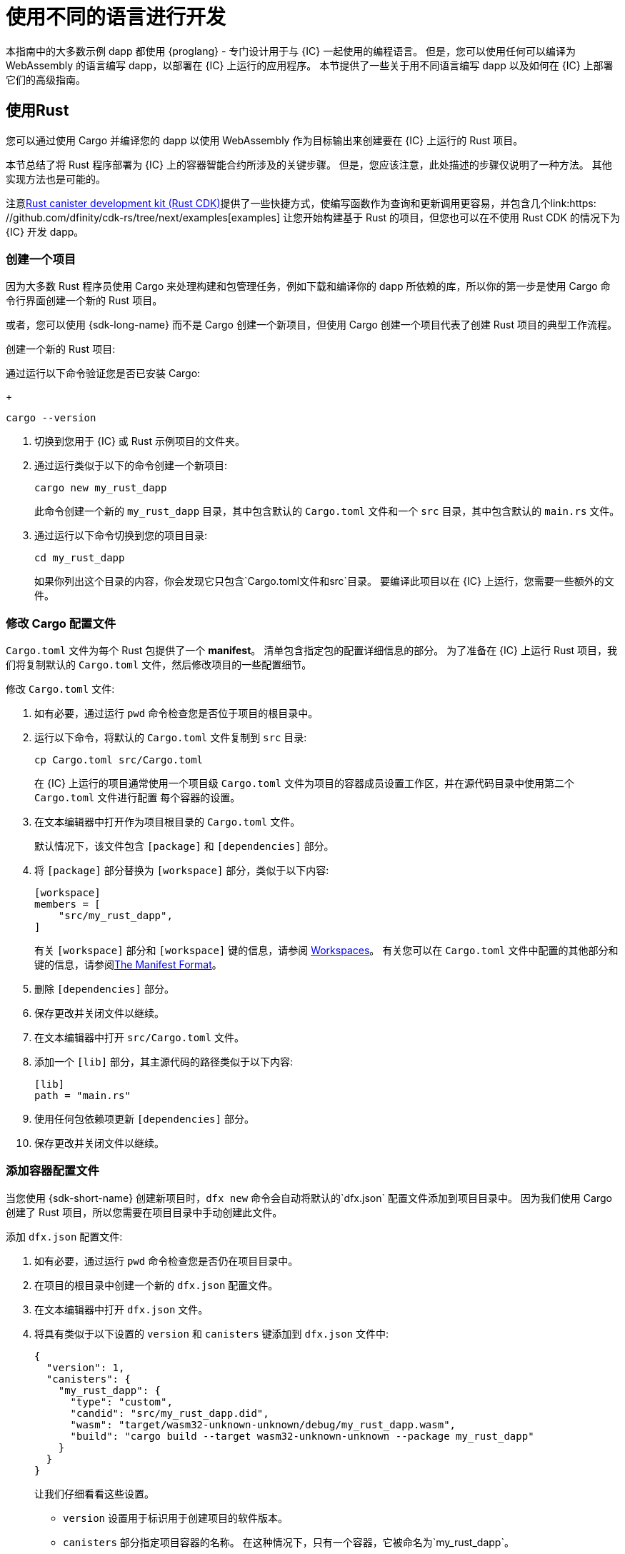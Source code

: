 = 使用不同的语言进行开发
:cpp: C++

本指南中的大多数示例 dapp 都使用 {proglang} - 专门设计用于与 {IC} 一起使用的编程语言。
但是，您可以使用任何可以编译为 WebAssembly 的语言编写 dapp，以部署在 {IC} 上运行的应用程序。
本节提供了一些关于用不同语言编写 dapp 以及如何在 {IC} 上部署它们的高级指南。

== 使用Rust

您可以通过使用 Cargo 并编译您的 dapp 以使用 WebAssembly 作为目标输出来创建要在 {IC} 上运行的 Rust 项目。

本节总结了将 Rust 程序部署为 {IC} 上的容器智能合约所涉及的关键步骤。
但是，您应该注意，此处描述的步骤仅说明了一种方法。
其他实现方法也是可能的。

注意link:https://github.com/dfinity/cdk-rs[Rust canister development kit (Rust CDK)]提供了一些快捷方式，使编写函数作为查询和更新调用更容易，并包含几个link:https: //github.com/dfinity/cdk-rs/tree/next/examples[examples] 让您开始构建基于 Rust 的项目，但您也可以在不使用 Rust CDK 的情况下为 {IC} 开发 dapp。

=== 创建一个项目

因为大多数 Rust 程序员使用 Cargo 来处理构建和包管理任务，例如下载和编译你的 dapp 所依赖的库，所以你的第一步是使用 Cargo 命令行界面创建一个新的 Rust 项目。

或者，您可以使用 {sdk-long-name} 而不是 Cargo 创建一个新项目，但使用 Cargo 创建一个项目代表了创建 Rust 项目的典型工作流程。

创建一个新的 Rust 项目:

[arabic]
.如果您还没有打开一个终端shell，请在您的本地计算机上打开一个终端外壳。
.通过运行以下命令验证您是否已安装 Cargo:
+
[source,bash]
----
cargo --version
----
. 切换到您用于 {IC} 或 Rust 示例项目的文件夹。
. 通过运行类似于以下的命令创建一个新项目:
+
[source,bash]
----
cargo new my_rust_dapp
----
+
此命令创建一个新的 `+my_rust_dapp+` 目录，其中包含默认的 `+Cargo.toml+` 文件和一个 `+src+` 目录，其中包含默认的 `+main.rs+` 文件。
. 通过运行以下命令切换到您的项目目录:
+
[source,bash]
----
cd my_rust_dapp
----
+
如果你列出这个目录的内容，你会发现它只包含`+Cargo.toml+`文件和`+src+`目录。
要编译此项目以在 {IC} 上运行，您需要一些额外的文件。

=== 修改 Cargo 配置文件

`+Cargo.toml+` 文件为每个 Rust 包提供了一个 *manifest*。
清单包含指定包的配置详细信息的部分。
为了准备在 {IC} 上运行 Rust 项目，我们将复制默认的 `+Cargo.toml+` 文件，然后修改项目的一些配置细节。

修改 `+Cargo.toml+` 文件:

. 如有必要，通过运行 `+pwd+` 命令检查您是否位于项目的根目录中。
. 运行以下命令，将默认的 `+Cargo.toml+` 文件复制到 `+src+` 目录:
+
[source,toml]
----
cp Cargo.toml src/Cargo.toml
----
+
在 {IC} 上运行的项目通常使用一个项目级 `+Cargo.toml+` 文件为项目的容器成员设置工作区，并在源代码目录中使用第二个 `+Cargo.toml+` 文件进行配置 每个容器的设置。
. 在文本编辑器中打开作为项目根目录的 `+Cargo.toml+` 文件。
+
默认情况下，该文件包含 `+[package]+` 和 `+[dependencies]+` 部分。
. 将 `+[package]+` 部分替换为 `+[workspace]+` 部分，类似于以下内容:
+
[source,toml]
----
[workspace]
members = [
    "src/my_rust_dapp",
]
----
+
有关 `+[workspace]+` 部分和 `+[workspace]+` 键的信息，请参阅 link:https://doc.rust-lang.org/cargo/reference/workspaces.html[Workspaces]。
有关您可以在 `+Cargo.toml+` 文件中配置的其他部分和键的信息，请参阅link:https://doc.rust-lang.org/cargo/reference/manifest.html[The Manifest Format]。
. 删除 `+[dependencies]+` 部分。
. 保存更改并关闭文件以继续。
. 在文本编辑器中打开 `+src/Cargo.toml+` 文件。
. 添加一个 `+[lib]+` 部分，其主源代码的路径类似于以下内容:
+
[source,toml]
----
[lib]
path = "main.rs"
----
. 使用任何包依赖项更新 `+[dependencies]+` 部分。
. 保存更改并关闭文件以继续。

=== 添加容器配置文件

当您使用 {sdk-short-name} 创建新项目时，`+dfx new+` 命令会自动将默认的`+dfx.json+` 配置文件添加到项目目录中。
因为我们使用 Cargo 创建了 Rust 项目，所以您需要在项目目录中手动创建此文件。

添加 `+dfx.json+` 配置文件:

. 如有必要，通过运行 `+pwd+` 命令检查您是否仍在项目目录中。
. 在项目的根目录中创建一个新的 `+dfx.json+` 配置文件。
. 在文本编辑器中打开 `+dfx.json+` 文件。
. 将具有类似于以下设置的 `+version+` 和 `+canisters+` 键添加到 `+dfx.json+` 文件中:
+
[source,json]
----
{
  "version": 1,
  "canisters": {
    "my_rust_dapp": {
      "type": "custom",
      "candid": "src/my_rust_dapp.did",
      "wasm": "target/wasm32-unknown-unknown/debug/my_rust_dapp.wasm",
      "build": "cargo build --target wasm32-unknown-unknown --package my_rust_dapp"
    }
  }
}
----
+
让我们仔细看看这些设置。
+
--
* `+version+` 设置用于标识用于创建项目的软件版本。
* `+canisters+` 部分指定项目容器的名称。
在这种情况下，只有一个容器，它被命名为`+my_rust_dapp+`。
* `+type+` 键设置为 `+custom+`，因为此容器不是当前识别的（`+motoko+` 或 `+assets+`）容器类型之一。
* `+candid+` 键指定用于此项目的 Candid 接口描述文件的名称和位置。
* `+wasm+` 键指定由 `+cargo build+` 命令生成的 WebAssembly 文件的路径。
* `+build+` 键指定用于编译输出的 `+cargo+` 命令。
--
+
这些是所需的最低设置。
当您构建更复杂的程序时，您可能需要在 `+Cargo.toml+` 文件、`+dfx.json+` 文件或这两个文件中包含其他配置详细信息。
.保存更改并关闭文件以继续。

=== 创建一个 Canid 接口描述文件

除了 `+dfx.json+` 配置文件，你还需要有一个 Candid 接口描述文件——例如，`+my_rust_dapp.did+`——将你的 dapp 的输入参数和返回值格式映射到它们在 坦率。

添加 Candid 接口描述文件:

. 如有必要，通过运行 `+pwd+` 命令检查您是否仍在项目目录中。
. 在项目的 `+src+` 目录中创建一个新的 Candid 接口描述文件，例如 `+my_rust_dapp.did+`。
. 在文本编辑器中打开 Candid 接口描述文件，并为 dapp 定义的每个功能添加描述。
+
例如，如果 `+my_rust_dapp+` 是一个使用 `+increment+`、`+read+` 和 `+write+` 函数递增计数器的简单 dapp，则 `+my_rust_dapp.did+` 文件可能如下所示:
+
[source,candid]
----
service : {
  "increment": () -> ();
  "read": () -> (nat) query;
  "write": (nat) -> ();
}
----
. 保存更改并关闭文件以继续。

=== 修改默认dapp

当您创建一个新项目时，您的项目 `+src+` 目录包含一个模板 `+main.rs+` 文件，其中包含“Hello, World!” 程序。

修改模板源代码:

. 在文本编辑器中打开模板 `+src/main.rs+` 文件并删除现有内容。
. 编写要在 {IC} 上部署的程序。
+
在编写程序时，请记住有两种类型的调用——更新调用和查询调用——并且更新函数使用异步消息传递。
. 保存更改并关闭 `+main.rs+` 文件。

=== 部署 dapp

在部署和测试 dapp 之前，您需要执行以下操作:

* 连接到本地容器执行环境或 {IC} 区块链主网。
* 为应用程序注册一个特定于网络的标识符。
* 使用 WebAssembly 的目标输出编译 dapp。

因为您使用编译为 WebAssembly 的 `+cargo build+` 命令配置了自定义 `+dfx.json+` 文件，所以可以使用 `+dfx+` 命令行界面和标准工作流程来执行所有剩余步骤。

在本地构建和部署 dapp:

. 如有必要，通过运行 `+pwd+` 命令检查您是否仍在项目目录中。
. 在本地计算机上打开一个新的终端窗口或选项卡，然后导航到您的项目目录。
+
例如，如果在 macOS 上运行终端，您可以执行以下任一操作:
+
--
* 单击 *Shell*，然后选择 *New Tab* 在当前工作目录中打开一个新终端。
* 单击 *Shell* 并选择 *New Window*，然后如果您的 `+location_hello+` 项目位于 `+ic-projects+` 工作文件夹中，则在新终端中运行 `+cd ~/ic-projects/location_hello+`。
--
+
您现在应该打开两个终端，并将您的项目目录作为当前工作目录**。
. 通过运行以下命令启动本地容器执行环境:
+
[source,bash]
----
dfx start
----
+
根据您的平台和本地安全设置，您可能会看到显示的警告。
如果系统提示您允许或拒绝传入的网络连接，请单击 *Allow*。
. 让显示网络操作的终端保持打开状态，然后将注意力转移到创建项目的原始终端。
. 通过运行以下命令为应用程序注册一个唯一的容器标识符:
+
[source,bash]
----
dfx canister create --all
----
. 通过运行以下命令构建 dapp:
+
[source,bash]
----
dfx build
----
. 通过运行以下命令在本地容器执行环境中部署 dapp:
+
[source,bash]
----
dfx canister install --all
----
. 从命令行或浏览器测试 dapp 中的功能。

== 使用 C

由于 {IC} 支持编译为标准 WebAssembly 模块的 dapp，因此您可以使用标准编译器和工具链以 C、{cpp}、Objective-C 和 Objective-{cpp} 编程语言和 `+Clang+ 等语言构建应用程序 ` 编译器。

为了说明如何将用 C 编写的 dapp 迁移到 {IC} 上运行，我们看一下链接中的简单 `+reverse.c+` 程序:https://github.com/dfinity/examples/tree/master/c [示例] 存储库。
`+reverse.c+` 程序包含一个名为 `+go+` 的函数，它可以将字符串反转。

=== 搭建开发环境

要将 `+reverse.c+` 程序编译成 WebAssembly，您需要安装 `+clang+` 编译器和标准库。
您可以通过运行以下命令检查本地计算机上是否安装了`+clang+`:

[source,bash]
----
clang --version
----

如果安装了`+clang+`，该命令会显示类似如下的信息:

....
clang version 10.0.0 
Target: x86_64-apple-darwin19.5.0
Thread model: posix
InstalledDir: /usr/local/opt/llvm/bin
....

如果命令没有返回版本信息，请在继续之前安装`+clang+`。
安装 `+clang+` 的步骤因您使用的操作系统而异。
例如，在 Debian Linux 上，运行以下命令:

[source,bash]
----
sudo apt-get install clang lld gcc-multilib
----

在 macOS 上，您可以通过安装 Developer Command-Line Tools 或使用 Homebrew 安装 LLVM 来安装 `+clang+`。
例如，如果 `+clang+` 未安装，请运行以下命令:

[source,bash]
----
brew install llvm
----

=== 将程序编译成 WebAssembly

您可以编译 C 程序以作为 WebAssembly 模块运行，首先使用 `+clang+` 进行编译，然后使用 `+wasm-ld+` 进行链接。
根据您使用的操作系统和 `+clang+` 版本，您可能会使用不同版本的 WebAssembly 链接器，例如 macOS 上的 `+wasm-ld+` 或 Debian 上的 `+wasm-ld-8+`。
 
在 macOS 上编译为 WebAssembly:
 
. 通过运行以下 clang 命令编译程序:
+
[source,bash]
----
clang --target=wasm32 -c -O3 reverse.c
----
. 通过运行以下 `+wasm-ld+` 命令运行链接器以创建 WebAssembly 模块:
+
[source,bash]
----
wasm-ld --no-entry --export-dynamic --allow-undefined reverse.o -o reverse.wasm
----

=== 创建一个最小的配置文件

接下来，您需要准备一个简单的配置文件，将 `+reverse+` dapp 二进制文件标识为可以安装在 {IC} 上的包和一个 `+build+` 目录，以便您可以使用 `+dfx+` 命令- 线接口安装和运行包作为一个容器。

准备配置文件和构建目录:

. 通过运行以下命令，使用 canisters 键创建一个 `+dfx.json+` 文件:
+
[source,bash]
----
echo '{"canisters":{"reverse":{"main":"reverse"}}}' > dfx.json
----
. 通过运行以下命令为 dapp 创建一个 `+build+` 目录:
+
[source,bash]
----
mkdir build
----
. 通过运行以下命令为 dapp 创建一个 `+reverse+` 目录:
+
[source,bash]
----
mkdir build/reverse
----
. 通过运行以下命令将 WebAssembly 模块复制到新的 `+build/reverse+` 目录:
+
[source,bash]
----
cp reverse.wasm build/reverse/
----

=== 创建一个最小的接口描述文件

在标准开发工作流程中，运行 `+dfx build+` 命令会在 `+canisters+` 输出目录中创建多个文件，包括一个或多个处理关联数据类型的类型匹配的 Candid 接口描述 (`+.did+`) 文件 具有程序的功能。

有关用于不同数据类型的语法的详细信息，请参见link:../candid-guide/candid-intro{outfilesuffix}[_Candid Guide_] 和链接:https://github.com/dfinity/candid/tree/ 主/规范[坦率规范]。

为这个程序创建一个 Candid 接口描述文件:

. 在您为 `+reverse.c+` 程序源创建的 `+build+` 目录中打开一个终端
. 创建一个名为 `+reverse.did+` 的新文本文件。
. 添加对`+go+`函数的描述。
+
例如:
+
[source.bash]
----
service : {
  "go": (text) -> (text);
}
----
. 保存更改并关闭文件以继续。

=== 部署和测试 dapp

在部署和测试 dapp 之前，您需要执行以下操作:

* 连接到本地容器执行环境或 {IC} 区块链主网。
* 为应用程序注册一个特定于网络的标识符。

在本地部署和测试 dapp:

. 在本地计算机上打开一个新的终端窗口或选项卡。
+
例如，如果在 macOS 上运行终端，请单击 *Shell*，然后选择 *New Tab* 以在当前工作目录中打开一个新终端。
. 通过运行以下命令，在您的第二个终端中启动本地容器执行环境:
+
[source,bash]
----
dfx start
----
. 通过运行以下命令为 `+reverse+` 应用程序注册一个唯一的容器标识符:
+
[source,bash]
----
dfx canister create --all
----
. 通过运行以下命令在本地容器执行环境中部署默认 dapp:
+
[source,bash]
----
dfx canister install --all
----
. 通过运行以下命令调用 dapp 中的 `+go+` 函数:
+
[source,bash]
----
dfx canister call reverse go reward
("drawer")
----

您可以在链接中找到 C dapp 的其他示例link:https://github.com/dfinity/examples/tree/master/c[examples] 存储库。